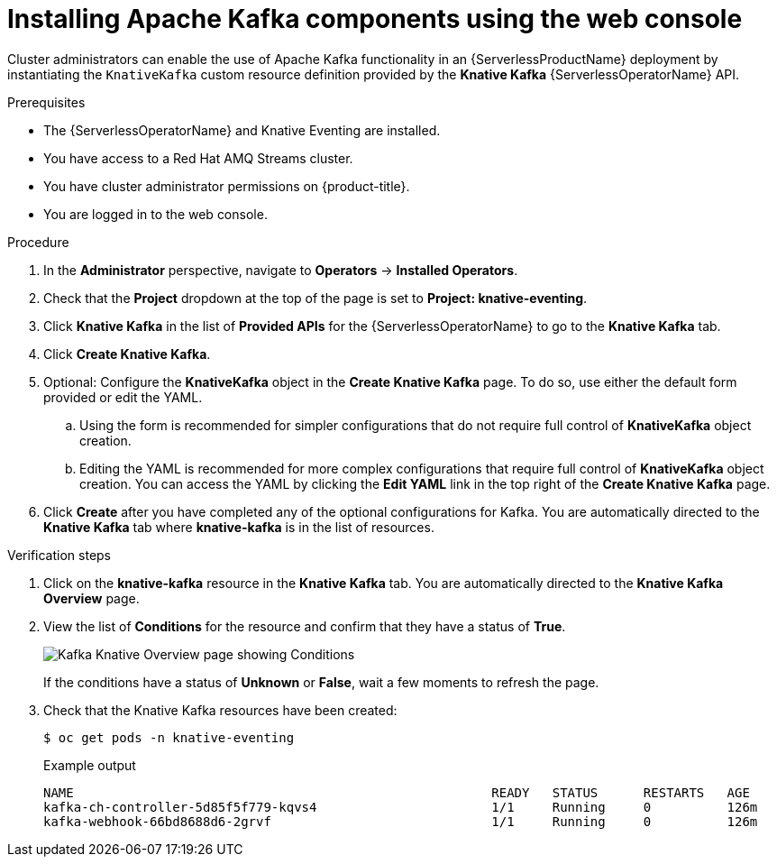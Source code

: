 // Module is included in the following assemblies:
//
// serverless/serverless-kafka.adoc

[id="serverless-install-kafka-odc_{context}"]
= Installing Apache Kafka components using the web console

Cluster administrators can enable the use of Apache Kafka functionality in an {ServerlessProductName} deployment by instantiating the `KnativeKafka` custom resource definition provided by the *Knative Kafka* {ServerlessOperatorName} API.

.Prerequisites

* The {ServerlessOperatorName} and Knative Eventing are installed.
* You have access to a Red Hat AMQ Streams cluster.
* You have cluster administrator permissions on {product-title}.
* You are logged in to the web console.

.Procedure

. In the *Administrator* perspective, navigate to *Operators* → *Installed Operators*.
. Check that the *Project* dropdown at the top of the page is set to *Project: knative-eventing*.
. Click *Knative Kafka* in the list of *Provided APIs* for the {ServerlessOperatorName} to go to the *Knative Kafka* tab.
. Click *Create Knative Kafka*.
. Optional: Configure the *KnativeKafka* object in the *Create Knative Kafka* page. To do so, use either the default form provided or edit the YAML.
.. Using the form is recommended for simpler configurations that do not require full control of *KnativeKafka* object creation.
.. Editing the YAML is recommended for more complex configurations that require full control of *KnativeKafka* object creation. You can access the YAML by clicking the *Edit YAML* link in the top right of the *Create Knative Kafka* page.
. Click *Create* after you have completed any of the optional configurations for Kafka. You are automatically directed to the *Knative Kafka* tab where *knative-kafka* is in the list of resources.

.Verification steps

. Click on the *knative-kafka* resource in the *Knative Kafka* tab. You are automatically directed to the *Knative Kafka Overview* page.
. View the list of *Conditions* for the resource and confirm that they have a status of *True*.
+
image::knative-kafka-overview.png[Kafka Knative Overview page showing Conditions]
+
If the conditions have a status of *Unknown* or *False*, wait a few moments to refresh the page.
. Check that the Knative Kafka resources have been created:
+
[source,terminal]
----
$ oc get pods -n knative-eventing
----
+
.Example output
[source,terminal]
----
NAME                                                       READY   STATUS      RESTARTS   AGE
kafka-ch-controller-5d85f5f779-kqvs4                       1/1     Running     0          126m
kafka-webhook-66bd8688d6-2grvf                             1/1     Running     0          126m
----
